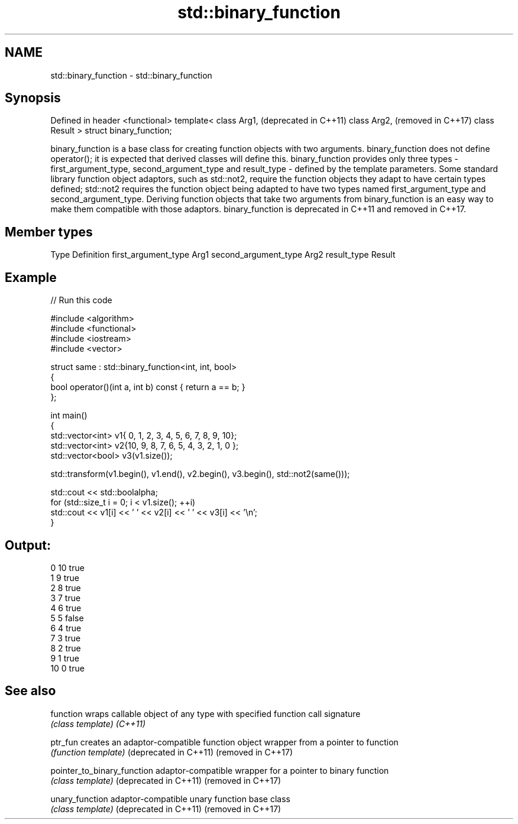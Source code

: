 .TH std::binary_function 3 "2020.03.24" "http://cppreference.com" "C++ Standard Libary"
.SH NAME
std::binary_function \- std::binary_function

.SH Synopsis

Defined in header <functional>
template<
class Arg1,                     (deprecated in C++11)
class Arg2,                     (removed in C++17)
class Result
> struct binary_function;

binary_function is a base class for creating function objects with two arguments.
binary_function does not define operator(); it is expected that derived classes will define this. binary_function provides only three types - first_argument_type, second_argument_type and result_type - defined by the template parameters.
Some standard library function object adaptors, such as std::not2, require the function objects they adapt to have certain types defined; std::not2 requires the function object being adapted to have two types named first_argument_type and second_argument_type. Deriving function objects that take two arguments from binary_function is an easy way to make them compatible with those adaptors.
binary_function is deprecated in C++11 and removed in C++17.

.SH Member types


Type                 Definition
first_argument_type  Arg1
second_argument_type Arg2
result_type          Result


.SH Example


// Run this code

  #include <algorithm>
  #include <functional>
  #include <iostream>
  #include <vector>

  struct same : std::binary_function<int, int, bool>
  {
      bool operator()(int a, int b) const { return a == b; }
  };

  int main()
  {
      std::vector<int> v1{ 0, 1, 2, 3, 4, 5, 6, 7, 8, 9, 10};
      std::vector<int> v2{10, 9, 8, 7, 6, 5, 4, 3, 2, 1, 0 };
      std::vector<bool> v3(v1.size());

      std::transform(v1.begin(), v1.end(), v2.begin(), v3.begin(), std::not2(same()));

      std::cout << std::boolalpha;
      for (std::size_t i = 0; i < v1.size(); ++i)
          std::cout << v1[i] << ' ' << v2[i] << ' ' << v3[i] << '\\n';
  }

.SH Output:

  0 10 true
  1 9 true
  2 8 true
  3 7 true
  4 6 true
  5 5 false
  6 4 true
  7 3 true
  8 2 true
  9 1 true
  10 0 true


.SH See also



function                   wraps callable object of any type with specified function call signature
                           \fI(class template)\fP
\fI(C++11)\fP

ptr_fun                    creates an adaptor-compatible function object wrapper from a pointer to function
                           \fI(function template)\fP
(deprecated in C++11)
(removed in C++17)

pointer_to_binary_function adaptor-compatible wrapper for a pointer to binary function
                           \fI(class template)\fP
(deprecated in C++11)
(removed in C++17)

unary_function             adaptor-compatible unary function base class
                           \fI(class template)\fP
(deprecated in C++11)
(removed in C++17)




